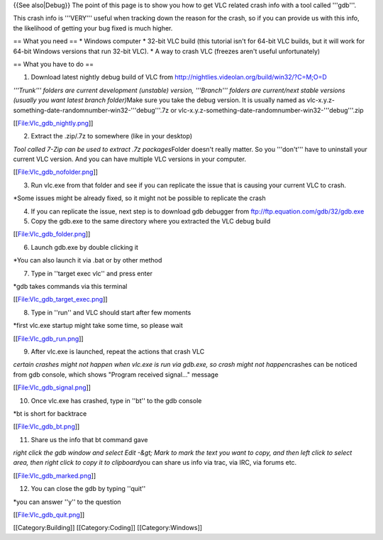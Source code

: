 {{See also|Debug}} The point of this page is to show you how to get VLC
related crash info with a tool called '''gdb'''.

This crash info is '''VERY''' useful when tracking down the reason for
the crash, so if you can provide us with this info, the likelihood of
getting your bug fixed is much higher.

== What you need == \* Windows computer \* 32-bit VLC build (this
tutorial isn't for 64-bit VLC builds, but it will work for 64-bit
Windows versions that run 32-bit VLC). \* A way to crash VLC (freezes
aren't useful unfortunately)

== What you have to do ==

1. Download latest nightly debug build of VLC from
   http://nightlies.videolan.org/build/win32/?C=M;O=D

*'''Trunk''' folders are current development (unstable) version,
'''Branch''' folders are current/next stable versions (usually you want
latest branch folder)*\ Make sure you take the debug version. It is
usually named as
vlc-x.y.z-something-date-randomnumber-win32-'''debug'''.7z or
vlc-x.y.z-something-date-randomnumber-win32-'''debug'''.zip

[[File:Vlc_gdb_nightly.png\ ‎]]

2. Extract the .zip/.7z to somewhere (like in your desktop)

*Tool called 7-Zip can be used to extract .7z packages*\ Folder doesn't
really matter. So you '''don't''' have to uninstall your current VLC
version. And you can have multiple VLC versions in your computer.

[[File:Vlc_gdb_nofolder.png\ ‎‎]]

3. Run vlc.exe from that folder and see if you can replicate the issue
   that is causing your current VLC to crash.

\*Some issues might be already fixed, so it might not be possible to
replicate the crash

4. If you can replicate the issue, next step is to download gdb debugger
   from ftp://ftp.equation.com/gdb/32/gdb.exe
5. Copy the gdb.exe to the same directory where you extracted the VLC
   debug build

[[File:Vlc_gdb_folder.png\ ‎‎]]

6. Launch gdb.exe by double clicking it

\*You can also launch it via .bat or by other method

7. Type in ''target exec vlc'' and press enter

\*gdb takes commands via this terminal

[[File:Vlc_gdb_target_exec.png\ ‎‎‎‎]]

8. Type in ''run'' and VLC should start after few moments

\*first vlc.exe startup might take some time, so please wait

[[File:Vlc_gdb_run.png\ ‎]]

9. After vlc.exe is launched, repeat the actions that crash VLC

*certain crashes might not happen when vlc.exe is run via gdb.exe, so
crash might not happen*\ crashes can be noticed from gdb console, which
shows "Program received signal..." message

[[File:Vlc_gdb_signal.png\ ‎]]

10. Once vlc.exe has crashed, type in ''bt'' to the gdb console

\*bt is short for backtrace

[[File:Vlc_gdb_bt.png\ ‎‎‎]]

11. Share us the info that bt command gave

*right click the gdb window and select Edit -&gt; Mark to mark the text
you want to copy, and then left click to select area, then right click
to copy it to clipboard*\ you can share us info via trac, via IRC, via
forums etc.

[[File:Vlc_gdb_marked.png\ ‎‎‎‎]]

12. You can close the gdb by typing ''quit''

\*you can answer ''y'' to the question

[[File:Vlc_gdb_quit.png\ ‎‎‎‎‎]]

[[Category:Building]] [[Category:Coding]] [[Category:Windows]]
